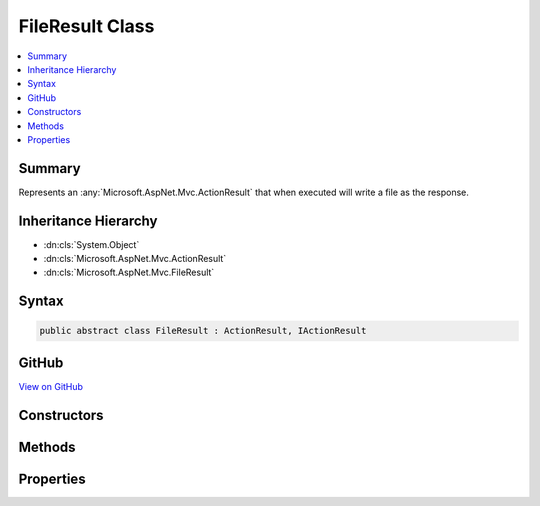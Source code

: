 

FileResult Class
================



.. contents:: 
   :local:



Summary
-------

Represents an :any:`Microsoft.AspNet.Mvc.ActionResult` that when executed will
write a file as the response.





Inheritance Hierarchy
---------------------


* :dn:cls:`System.Object`
* :dn:cls:`Microsoft.AspNet.Mvc.ActionResult`
* :dn:cls:`Microsoft.AspNet.Mvc.FileResult`








Syntax
------

.. code-block:: csharp

   public abstract class FileResult : ActionResult, IActionResult





GitHub
------

`View on GitHub <https://github.com/aspnet/apidocs/blob/master/aspnet/mvc/src/Microsoft.AspNet.Mvc.Core/FileResult.cs>`_





.. dn:class:: Microsoft.AspNet.Mvc.FileResult

Constructors
------------

.. dn:class:: Microsoft.AspNet.Mvc.FileResult
    :noindex:
    :hidden:

    
    .. dn:constructor:: Microsoft.AspNet.Mvc.FileResult.FileResult(Microsoft.Net.Http.Headers.MediaTypeHeaderValue)
    
        
    
        Creates a new :any:`Microsoft.AspNet.Mvc.FileResult` instance with
        the provided ``contentType``.
    
        
        
        
        :param contentType: The Content-Type header of the response.
        
        :type contentType: Microsoft.Net.Http.Headers.MediaTypeHeaderValue
    
        
        .. code-block:: csharp
    
           protected FileResult(MediaTypeHeaderValue contentType)
    
    .. dn:constructor:: Microsoft.AspNet.Mvc.FileResult.FileResult(System.String)
    
        
    
        Creates a new :any:`Microsoft.AspNet.Mvc.FileResult` instance with
        the provided ``contentType``.
    
        
        
        
        :param contentType: The Content-Type header of the response.
        
        :type contentType: System.String
    
        
        .. code-block:: csharp
    
           protected FileResult(string contentType)
    

Methods
-------

.. dn:class:: Microsoft.AspNet.Mvc.FileResult
    :noindex:
    :hidden:

    
    .. dn:method:: Microsoft.AspNet.Mvc.FileResult.ExecuteResultAsync(Microsoft.AspNet.Mvc.ActionContext)
    
        
        
        
        :type context: Microsoft.AspNet.Mvc.ActionContext
        :rtype: System.Threading.Tasks.Task
    
        
        .. code-block:: csharp
    
           public override Task ExecuteResultAsync(ActionContext context)
    
    .. dn:method:: Microsoft.AspNet.Mvc.FileResult.WriteFileAsync(Microsoft.AspNet.Http.HttpResponse)
    
        
    
        Writes the file to the specified ``response``.
    
        
        
        
        :param response: The .
        
        :type response: Microsoft.AspNet.Http.HttpResponse
        :rtype: System.Threading.Tasks.Task
        :return: A <see cref="T:System.Threading.Tasks.Task" /> that will complete when the file has been written to the response.
    
        
        .. code-block:: csharp
    
           protected abstract Task WriteFileAsync(HttpResponse response)
    

Properties
----------

.. dn:class:: Microsoft.AspNet.Mvc.FileResult
    :noindex:
    :hidden:

    
    .. dn:property:: Microsoft.AspNet.Mvc.FileResult.ContentType
    
        
    
        Gets the :any:`Microsoft.Net.Http.Headers.MediaTypeHeaderValue` representing the Content-Type header of the response.
    
        
        :rtype: Microsoft.Net.Http.Headers.MediaTypeHeaderValue
    
        
        .. code-block:: csharp
    
           public MediaTypeHeaderValue ContentType { get; }
    
    .. dn:property:: Microsoft.AspNet.Mvc.FileResult.FileDownloadName
    
        
    
        Gets the file name that will be used in the Content-Disposition header of the response.
    
        
        :rtype: System.String
    
        
        .. code-block:: csharp
    
           public string FileDownloadName { get; set; }
    

